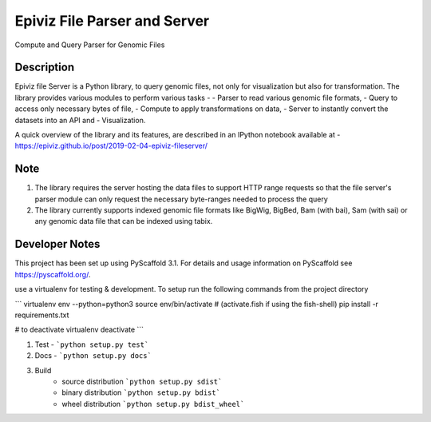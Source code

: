 =========
Epiviz File Parser and Server
=========


Compute and Query Parser for Genomic Files


Description
===========


Epiviz file Server is a Python library, to query genomic files, 
not only for visualization but also for transformation. 
The library provides various modules to perform various tasks - 
- Parser to read various genomic file formats, 
- Query to access only necessary bytes of file, 
- Compute to apply transformations on data, 
- Server to instantly convert the datasets into an API and 
- Visualization. 


A quick overview of the library and its features, are described in an IPython notebook 
available at - https://epiviz.github.io/post/2019-02-04-epiviz-fileserver/

Note
====
 
1. The library requires the server hosting the data files to support HTTP range requests so that the file server's parser module can only request the necessary byte-ranges needed to process the query
2. The library currently supports indexed genomic file formats like BigWig, BigBed, Bam (with bai), Sam (with sai) or any genomic data file that can be indexed using tabix.

Developer Notes
===============

This project has been set up using PyScaffold 3.1. For details and usage
information on PyScaffold see https://pyscaffold.org/.

use a virtualenv for testing & development. 
To setup run the following commands from the project directory

```
virtualenv env --python=python3
source env/bin/activate # (activate.fish if using the fish-shell)
pip install -r requirements.txt

# to deactivate virtualenv
deactivate
```

1. Test - ```python setup.py test```
2. Docs - ```python setup.py docs```
3. Build
    - source distribution  ```python setup.py sdist```
    - binary distribution  ```python setup.py bdist```
    - wheel  distribution  ```python setup.py bdist_wheel```
